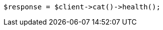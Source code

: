 // getting-started.asciidoc:167

[source, php]
----
$response = $client->cat()->health();
----
